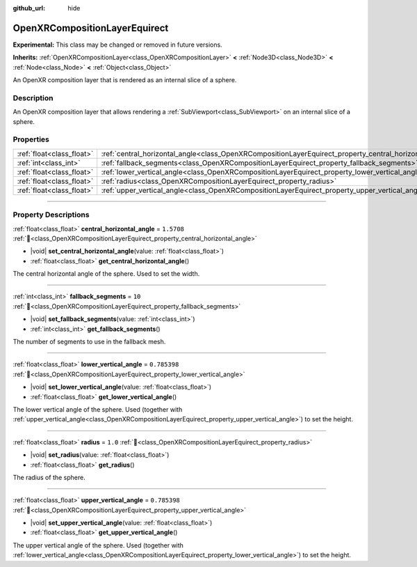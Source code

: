 :github_url: hide

.. DO NOT EDIT THIS FILE!!!
.. Generated automatically from Redot engine sources.
.. Generator: https://github.com/Redot-Engine/redot-engine/tree/master/doc/tools/make_rst.py.
.. XML source: https://github.com/Redot-Engine/redot-engine/tree/master/modules/openxr/doc_classes/OpenXRCompositionLayerEquirect.xml.

.. _class_OpenXRCompositionLayerEquirect:

OpenXRCompositionLayerEquirect
==============================

**Experimental:** This class may be changed or removed in future versions.

**Inherits:** :ref:`OpenXRCompositionLayer<class_OpenXRCompositionLayer>` **<** :ref:`Node3D<class_Node3D>` **<** :ref:`Node<class_Node>` **<** :ref:`Object<class_Object>`

An OpenXR composition layer that is rendered as an internal slice of a sphere.

.. rst-class:: classref-introduction-group

Description
-----------

An OpenXR composition layer that allows rendering a :ref:`SubViewport<class_SubViewport>` on an internal slice of a sphere.

.. rst-class:: classref-reftable-group

Properties
----------

.. table::
   :widths: auto

   +---------------------------+---------------------------------------------------------------------------------------------------------+--------------+
   | :ref:`float<class_float>` | :ref:`central_horizontal_angle<class_OpenXRCompositionLayerEquirect_property_central_horizontal_angle>` | ``1.5708``   |
   +---------------------------+---------------------------------------------------------------------------------------------------------+--------------+
   | :ref:`int<class_int>`     | :ref:`fallback_segments<class_OpenXRCompositionLayerEquirect_property_fallback_segments>`               | ``10``       |
   +---------------------------+---------------------------------------------------------------------------------------------------------+--------------+
   | :ref:`float<class_float>` | :ref:`lower_vertical_angle<class_OpenXRCompositionLayerEquirect_property_lower_vertical_angle>`         | ``0.785398`` |
   +---------------------------+---------------------------------------------------------------------------------------------------------+--------------+
   | :ref:`float<class_float>` | :ref:`radius<class_OpenXRCompositionLayerEquirect_property_radius>`                                     | ``1.0``      |
   +---------------------------+---------------------------------------------------------------------------------------------------------+--------------+
   | :ref:`float<class_float>` | :ref:`upper_vertical_angle<class_OpenXRCompositionLayerEquirect_property_upper_vertical_angle>`         | ``0.785398`` |
   +---------------------------+---------------------------------------------------------------------------------------------------------+--------------+

.. rst-class:: classref-section-separator

----

.. rst-class:: classref-descriptions-group

Property Descriptions
---------------------

.. _class_OpenXRCompositionLayerEquirect_property_central_horizontal_angle:

.. rst-class:: classref-property

:ref:`float<class_float>` **central_horizontal_angle** = ``1.5708`` :ref:`🔗<class_OpenXRCompositionLayerEquirect_property_central_horizontal_angle>`

.. rst-class:: classref-property-setget

- |void| **set_central_horizontal_angle**\ (\ value\: :ref:`float<class_float>`\ )
- :ref:`float<class_float>` **get_central_horizontal_angle**\ (\ )

The central horizontal angle of the sphere. Used to set the width.

.. rst-class:: classref-item-separator

----

.. _class_OpenXRCompositionLayerEquirect_property_fallback_segments:

.. rst-class:: classref-property

:ref:`int<class_int>` **fallback_segments** = ``10`` :ref:`🔗<class_OpenXRCompositionLayerEquirect_property_fallback_segments>`

.. rst-class:: classref-property-setget

- |void| **set_fallback_segments**\ (\ value\: :ref:`int<class_int>`\ )
- :ref:`int<class_int>` **get_fallback_segments**\ (\ )

The number of segments to use in the fallback mesh.

.. rst-class:: classref-item-separator

----

.. _class_OpenXRCompositionLayerEquirect_property_lower_vertical_angle:

.. rst-class:: classref-property

:ref:`float<class_float>` **lower_vertical_angle** = ``0.785398`` :ref:`🔗<class_OpenXRCompositionLayerEquirect_property_lower_vertical_angle>`

.. rst-class:: classref-property-setget

- |void| **set_lower_vertical_angle**\ (\ value\: :ref:`float<class_float>`\ )
- :ref:`float<class_float>` **get_lower_vertical_angle**\ (\ )

The lower vertical angle of the sphere. Used (together with :ref:`upper_vertical_angle<class_OpenXRCompositionLayerEquirect_property_upper_vertical_angle>`) to set the height.

.. rst-class:: classref-item-separator

----

.. _class_OpenXRCompositionLayerEquirect_property_radius:

.. rst-class:: classref-property

:ref:`float<class_float>` **radius** = ``1.0`` :ref:`🔗<class_OpenXRCompositionLayerEquirect_property_radius>`

.. rst-class:: classref-property-setget

- |void| **set_radius**\ (\ value\: :ref:`float<class_float>`\ )
- :ref:`float<class_float>` **get_radius**\ (\ )

The radius of the sphere.

.. rst-class:: classref-item-separator

----

.. _class_OpenXRCompositionLayerEquirect_property_upper_vertical_angle:

.. rst-class:: classref-property

:ref:`float<class_float>` **upper_vertical_angle** = ``0.785398`` :ref:`🔗<class_OpenXRCompositionLayerEquirect_property_upper_vertical_angle>`

.. rst-class:: classref-property-setget

- |void| **set_upper_vertical_angle**\ (\ value\: :ref:`float<class_float>`\ )
- :ref:`float<class_float>` **get_upper_vertical_angle**\ (\ )

The upper vertical angle of the sphere. Used (together with :ref:`lower_vertical_angle<class_OpenXRCompositionLayerEquirect_property_lower_vertical_angle>`) to set the height.

.. |virtual| replace:: :abbr:`virtual (This method should typically be overridden by the user to have any effect.)`
.. |const| replace:: :abbr:`const (This method has no side effects. It doesn't modify any of the instance's member variables.)`
.. |vararg| replace:: :abbr:`vararg (This method accepts any number of arguments after the ones described here.)`
.. |constructor| replace:: :abbr:`constructor (This method is used to construct a type.)`
.. |static| replace:: :abbr:`static (This method doesn't need an instance to be called, so it can be called directly using the class name.)`
.. |operator| replace:: :abbr:`operator (This method describes a valid operator to use with this type as left-hand operand.)`
.. |bitfield| replace:: :abbr:`BitField (This value is an integer composed as a bitmask of the following flags.)`
.. |void| replace:: :abbr:`void (No return value.)`
